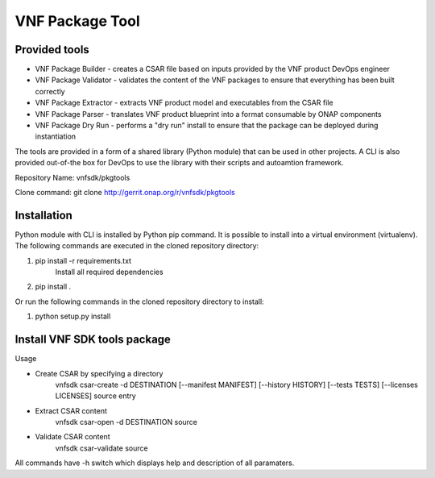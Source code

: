 VNF Package Tool
================

Provided tools
--------------

* VNF Package Builder - creates a CSAR file based on inputs provided by the VNF product DevOps engineer
* VNF Package Validator - validates the content of the VNF packages to ensure that everything has been built correctly
* VNF Package Extractor - extracts VNF product model and executables from the CSAR file
* VNF Package Parser - translates VNF product blueprint into a format consumable by ONAP components
* VNF Package Dry Run - performs a "dry run" install to ensure that the package can be deployed during instantiation

The tools are provided in a form of a shared library (Python module) that can be used in other projects. A CLI is also provided out-of-the box for DevOps to use the library with their scripts and autoamtion framework.

Repository Name: vnfsdk/pkgtools

Clone command: git clone http://gerrit.onap.org/r/vnfsdk/pkgtools

Installation
------------
Python module with CLI is installed by Python pip command. It is possible to install into a virtual environment (virtualenv).
The following commands are executed in the cloned repository directory:

1. pip install -r requirements.txt
    Install all required dependencies
2. pip install .

Or run the following commands in the cloned repository directory to install:

1. python setup.py install

Install VNF SDK tools package
-----------------------------
Usage

* Create CSAR by specifying a directory
    vnfsdk csar-create -d DESTINATION [--manifest MANIFEST] [--history HISTORY] [--tests TESTS] [--licenses LICENSES] source entry

* Extract CSAR content
    vnfsdk csar-open -d DESTINATION source

* Validate CSAR content
    vnfsdk csar-validate source


All commands have -h switch which displays help and description of all paramaters.
